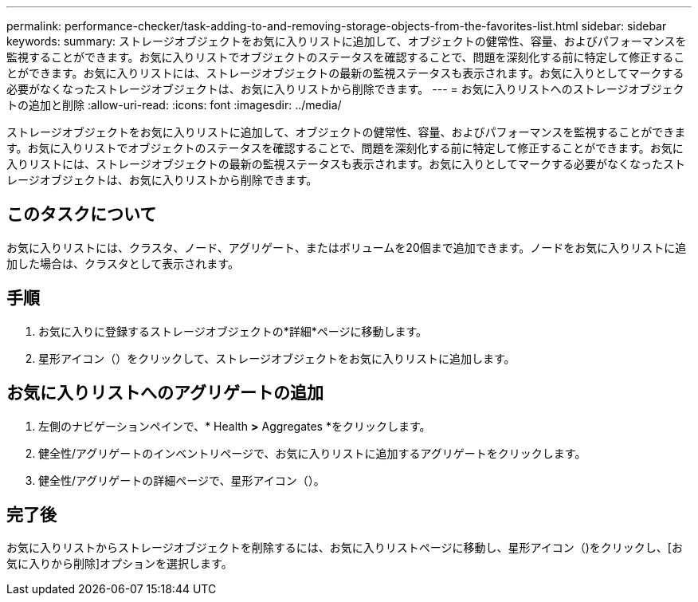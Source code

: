 ---
permalink: performance-checker/task-adding-to-and-removing-storage-objects-from-the-favorites-list.html 
sidebar: sidebar 
keywords:  
summary: ストレージオブジェクトをお気に入りリストに追加して、オブジェクトの健常性、容量、およびパフォーマンスを監視することができます。お気に入りリストでオブジェクトのステータスを確認することで、問題を深刻化する前に特定して修正することができます。お気に入りリストには、ストレージオブジェクトの最新の監視ステータスも表示されます。お気に入りとしてマークする必要がなくなったストレージオブジェクトは、お気に入りリストから削除できます。 
---
= お気に入りリストへのストレージオブジェクトの追加と削除
:allow-uri-read: 
:icons: font
:imagesdir: ../media/


[role="lead"]
ストレージオブジェクトをお気に入りリストに追加して、オブジェクトの健常性、容量、およびパフォーマンスを監視することができます。お気に入りリストでオブジェクトのステータスを確認することで、問題を深刻化する前に特定して修正することができます。お気に入りリストには、ストレージオブジェクトの最新の監視ステータスも表示されます。お気に入りとしてマークする必要がなくなったストレージオブジェクトは、お気に入りリストから削除できます。



== このタスクについて

お気に入りリストには、クラスタ、ノード、アグリゲート、またはボリュームを20個まで追加できます。ノードをお気に入りリストに追加した場合は、クラスタとして表示されます。



== 手順

. お気に入りに登録するストレージオブジェクトの*詳細*ページに移動します。
. 星形アイコン（image:../media/favorite-icon.gif[""]）をクリックして、ストレージオブジェクトをお気に入りリストに追加します。




== お気に入りリストへのアグリゲートの追加

. 左側のナビゲーションペインで、* Health *>* Aggregates *をクリックします。
. 健全性/アグリゲートのインベントリページで、お気に入りリストに追加するアグリゲートをクリックします。
. 健全性/アグリゲートの詳細ページで、星形アイコン（image:../media/favorite-icon.gif[""]）。




== 完了後

お気に入りリストからストレージオブジェクトを削除するには、お気に入りリストページに移動し、星形アイコン（image:../media/favorite-icon.gif[""])をクリックし、[お気に入りから削除]オプションを選択します。
